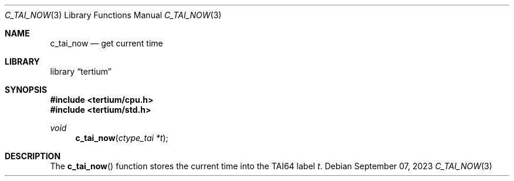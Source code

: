 .Dd $Mdocdate: September 07 2023 $
.Dt C_TAI_NOW 3
.Os
.Sh NAME
.Nm c_tai_now
.Nd get current time
.Sh LIBRARY
.Lb tertium
.Sh SYNOPSIS
.In tertium/cpu.h
.In tertium/std.h
.Ft void
.Fn c_tai_now "ctype_tai *t"
.Sh DESCRIPTION
The
.Fn c_tai_now
function stores the current time into the TAI64 label
.Fa t .
